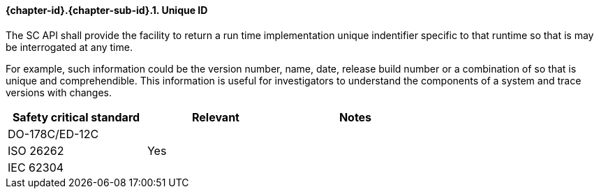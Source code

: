 // (C) Copyright 2014-2017 The Khronos Group Inc. All Rights Reserved.
// Khronos Group Safety Critical API Development SCAP
// document
// 
// Text format: asciidoc 8.6.9
// Editor:      Asciidoc Book Editor
//
// Description: Requirements 3.2.8 Guidelines Github #6 (BugZilla 16054)

:Author: Illya Rudkin (spec editor)
:Author Initials: IOR
:Revision: 0.022

// Hyperlink anchor, the ID matches those in 
// 3_1_RequirementsList.adoc 
[[b16054]]

==== {chapter-id}.{chapter-sub-id}.{counter:section-id}. Unique ID

The SC API shall provide the facility to return a run time implementation unique indentifier specific to that runtime so that is may be interrogated at any time. 

For example, such information could be the version number, name, date, release build number or a combination of so that is unique and comprehendible. This information is useful for investigators to understand the components of a system and trace versions with changes.


[width="70%", cols=",^,", options="header"]
|====================
|**Safety critical standard** | **Relevant** | **Notes**
| DO-178C/ED-12C |     |  
| ISO 26262      | Yes |  
| IEC 62304      |     |   
|====================
